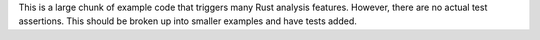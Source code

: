 This is a large chunk of example code that triggers many Rust analysis
features. However, there are no actual test assertions. This should be broken
up into smaller examples and have tests added.
